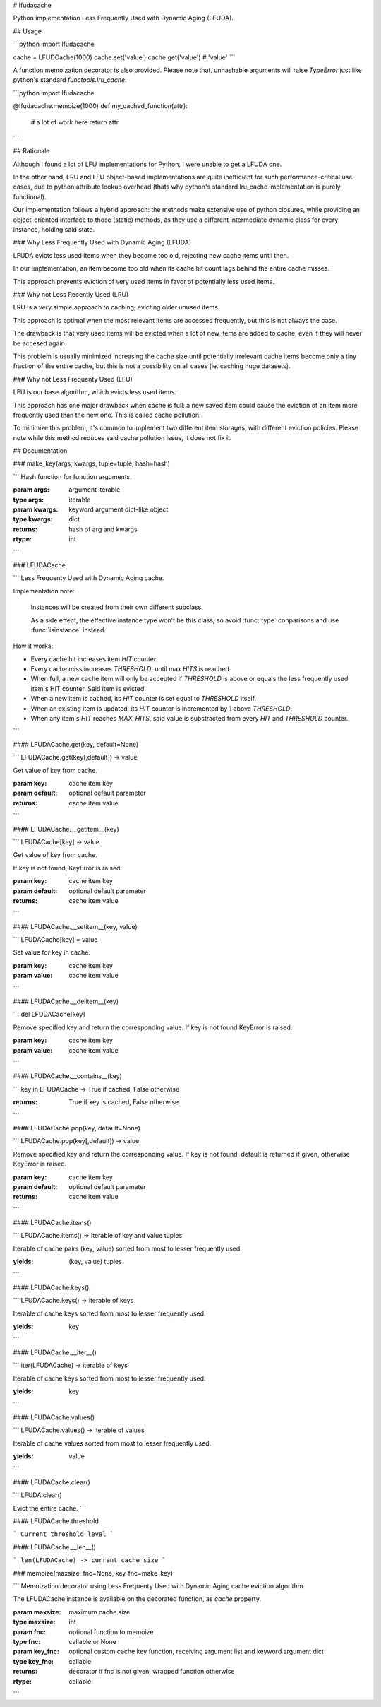 # lfudacache

Python implementation Less Frequently Used with Dynamic Aging (LFUDA).

## Usage

```python
import lfudacache

cache = LFUDCache(1000)
cache.set('value')
cache.get('value')  # 'value'
```

A function memoization decorator is also provided. Please note that,
unhashable arguments will raise `TypeError` just like python's standard
`functools.lru_cache`.

```python
import lfudacache

@lfudacache.memoize(1000)
def my_cached_function(attr):
    # a lot of work here
    return attr
```

## Rationale

Although I found a lot of LFU implementations for Python, I were unable to get
a LFUDA one.

In the other hand, LRU and LFU object-based implementations are quite
inefficient for such performance-critical use cases, due to python attribute
lookup overhead (thats why python's standard lru_cache implementation is
purely functional).

Our implementation follows a hybrid approach: the methods make extensive use
of python closures, while providing an object-oriented interface to those
(static) methods, as they use a different intermediate dynamic class for every
instance, holding said state.

### Why Less Frequently Used with Dynamic Aging (LFUDA)

LFUDA evicts less used items when they become too old, rejecting new cache
items until then.

In our implementation, an item become too old when its cache hit count lags
behind the entire cache misses.

This approach prevents eviction of very used items in favor of potentially less
used items.


### Why not Less Recently Used (LRU)

LRU is a very simple approach to caching, evicting older unused items.

This approach is optimal when the most relevant items are accessed frequently,
but this is not always the case.

The drawback is that very used items will be evicted when a lot of new items
are added to cache, even if they will never be accesed again.

This problem is usually minimized increasing the cache size until potentially
irrelevant cache items become only a tiny fraction of the entire cache, but
this is not a possibility on all cases (ie. caching huge datasets).

### Why not Less Frequenty Used (LFU)

LFU is our base algorithm, which evicts less used items.

This approach has one major drawback when cache is full: a new saved item
could cause the eviction of an item more frequently used than the new one.
This is called cache pollution.

To minimize this problem, it's common to implement two different item storages,
with different eviction policies. Please note while this method reduces said
cache pollution issue, it does not fix it.

## Documentation


### make_key(args, kwargs, tuple=tuple, hash=hash)

```
Hash function for function arguments.

:param args: argument iterable
:type args: iterable
:param kwargs: keyword argument dict-like object
:type kwargs: dict
:returns: hash of arg and kwargs
:rtype: int
```

### LFUDACache

```
Less Frequenty Used with Dynamic Aging cache.

Implementation note:

    Instances will be created from their own different subclass.

    As a side effect, the effective instance type won't be this class, so
    avoid :func:`type` conparisons and use :func:`isinstance` instead.

How it works:

* Every cache hit increases item `HIT` counter.
* Every cache miss increases `THRESHOLD`, until max `HITS` is reached.
* When full, a new cache item will only be accepted if `THRESHOLD` is
  above or equals the less frequently used item's HIT counter. Said
  item is evicted.
* When a new item is cached, its `HIT` counter is set equal to `THRESHOLD`
  itself.
* When an existing item is updated, its `HIT` counter is incremented
  by 1 above `THRESHOLD`.
* When any item's `HIT` reaches `MAX_HITS`, said value is substracted
  from every `HIT` and `THRESHOLD` counter.
```

#### LFUDACache.get(key, default=None)

```
LFUDACache.get(key[,default]) -> value

Get value of key from cache.

:param key: cache item key
:param default: optional default parameter
:returns: cache item value
```

#### LFUDACache.__getitem__(key)

```
LFUDACache[key] -> value

Get value of key from cache.

If key is not found, KeyError is raised.

:param key: cache item key
:param default: optional default parameter
:returns: cache item value
```

#### LFUDACache.__setitem__(key, value)

```
LFUDACache[key] = value

Set value for key in cache.

:param key: cache item key
:param value: cache item value
```

#### LFUDACache.__delitem__(key)

```
del LFUDACache[key]

Remove specified key and return the corresponding value.
If key is not found KeyError is raised.

:param key: cache item key
:param value: cache item value
```

#### LFUDACache.__contains__(key)

```
key in LFUDACache -> True if cached, False otherwise

:returns: True if key is cached, False otherwise
```

#### LFUDACache.pop(key, default=None)

```
LFUDACache.pop(key[,default]) -> value

Remove specified key and return the corresponding value.
If key is not found, default is returned if given, otherwise
KeyError is raised.

:param key: cache item key
:param default: optional default parameter
:returns: cache item value
```

#### LFUDACache.items()

```
LFUDACache.items() => iterable of key and value tuples

Iterable of cache pairs (key, value) sorted from most to lesser
frequently used.

:yields: (key, value) tuples
```

#### LFUDACache.keys():

```
LFUDACache.keys() -> iterable of keys

Iterable of cache keys sorted from most to lesser
frequently used.

:yields: key
```

#### LFUDACache.__iter__()

```
iter(LFUDACache) -> iterable of keys

Iterable of cache keys sorted from most to lesser
frequently used.

:yields: key
```

#### LFUDACache.values()

```
LFUDACache.values() -> iterable of values

Iterable of cache values sorted from most to lesser
frequently used.

:yields: value
```

#### LFUDACache.clear()

```
LFUDA.clear()

Evict the entire cache.
```

#### LFUDACache.threshold

```
Current threshold level
```

#### LFUDACache.__len__()

```
len(LFUDACache) -> current cache size
```

### memoize(maxsize, fnc=None, key_fnc=make_key)

```
Memoization decorator using Less Frequenty Used with Dynamic Aging cache
eviction algorithm.

The LFUDACache instance is available on the decorated function, as `cache`
property.

:param maxsize: maximum cache size
:type maxsize: int
:param fnc: optional function to memoize
:type fnc: callable or None
:param key_fnc: optional custom cache key function, receiving argument
                list and keyword argument dict
:type key_fnc: callable
:returns: decorator if fnc is not given, wrapped function otherwise
:rtype: callable
```


